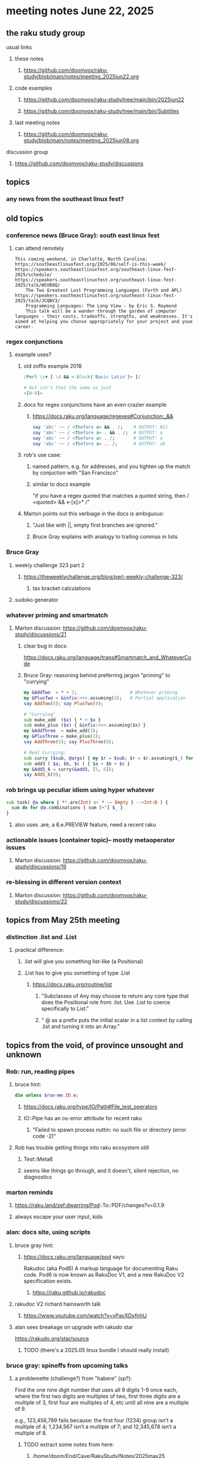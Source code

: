* meeting notes June 22, 2025
** the raku study group
**** usual links
***** these notes
****** https://github.com/doomvox/raku-study/blob/main/notes/meeting_2025jun22.org 

***** code examples
****** https://github.com/doomvox/raku-study/tree/main/bin/2025jun22
****** https://github.com/doomvox/raku-study/tree/main/bin/Subtitles

***** last meeting notes
****** https://github.com/doomvox/raku-study/blob/main/notes/meeting_2025jun08.org 

**** discussion group
***** https://github.com/doomvox/raku-study/discussions 

** topics
*** any news from the southeast linux fest?

** old topics

*** conference news (Bruce Gray): south east linux fest
**** can attend remotely
#+BEGIN_SRC text
This coming weekend, in Charlotte, North Carolina:
https://southeastlinuxfest.org/2025/06/self-is-this-week/
https://speakers.southeastlinuxfest.org/southeast-linux-fest-2025/schedule/
https://speakers.southeastlinuxfest.org/southeast-linux-fest-2025/talk/WSVB8Q/
    The Two Greatest Lost Programming Languages (Forth and APL)
https://speakers.southeastlinuxfest.org/southeast-linux-fest-2025/talk/JCQBV3/
    Programming Languages: The Long View - by Eric S. Raymond
    This talk will be a wander through the garden of computer languages - their costs, tradeoffs, strengths, and weaknesses. It's aimed at helping you choose appropriately for your project and youe career.
#+END_SRC



*** regex conjunctions
**** example uses?
***** old zoffix example 2018
#+BEGIN_SRC raku
/Perl \s+ [ \d && <:Block('Basic Latin')> ]/

# but isn't that the same as just
<[0-9]>
#+END_SRC
***** docs for regex conjunctions have an even crazier example
****** https://docs.raku.org/language/regexes#Conjunction:_&&
#+BEGIN_SRC raku
say 'abc' ~~ / <?before a> && . /;    # OUTPUT: Nil
say 'abc' ~~ / <?before a> . && . /;  # OUTPUT: a
say 'abc' ~~ / <?before a> . /;       # OUTPUT: a
say 'abc' ~~ / <?before a> .. /;      # OUTPUT: ab
#+END_SRC

***** rob's use case: 
****** named pattern, e.g. for addresses, and you tighten up the match by conjuction with "San Francisco"
****** similar to docs example
"if you have a regex quoted that matches a quoted string, then / <quoted> && <-[x]>* /"

***** Marton points out this verbiage in the docs is ambiguous:
****** "Just like with ||, empty first branches are ignored."
****** Bruce Gray explains with analogy to trailing commas in lists

*** Bruce Gray
**** weekly challenge 323 part 2
***** https://theweeklychallenge.org/blog/perl-weekly-challenge-323/
****** tax bracket calculations
**** sudoko generator

*** whatever priming and smartmatch 
**** Marton discussion: https://github.com/doomvox/raku-study/discussions/21

***** clear bug in docs:
https://docs.raku.org/language/traps#Smartmatch_and_WhateverCode

***** Bruce Gray: reasoning behind preferring jargon "priming" to "currying"
#+BEGIN_SRC raku
my &AddTwo  = * + 2;                    # Whatever priming
my &PlusTwo = &infix:<+>.assuming(2);   # Partial application
say AddTwo(5); say PlusTwo(9);

# "Currying"
sub make_add  ($x) { * + $x }
sub make_plus ($x) { &infix:<+>.assuming($x) }
my &AddThree  = make_add(3);
my &PlusThree = make_plus(3);
say AddThree(5); say PlusThree(9); 

# Real Currying:
sub curry ($sub, @args) { my $r = $sub; $r = $r.assuming($_) for @args; $r }
sub add3 ( $a, $b, $c ) { $a + $b + $c }
my &Add5_6 = curry(&add3, [5, 6]);
say Add5_6(9);
#+END_SRC

*** rob brings up peculiar idiom using hyper whatever 
#+BEGIN_SRC raku
  sub task( @a where { **.are(Int) or * ~~ Empty } -->Int:D ) {
    sum do for @a.combinations { sum [+^] $_ }
  }
#+END_SRC
**** also uses .are, a 6.e.PREVIEW feature, need a recent raku

*** actionable issues (container topic)-- mostly metaoperator issues
**** Marton discussion: https://github.com/doomvox/raku-study/discussions/19

***  re-blessing in different version context
**** Marton discussion: https://github.com/doomvox/raku-study/discussions/22


** topics from May 25th meeting

*** distinction .list and .List
**** practical difference: 
***** .list will give you something list-like (a Positional)
***** .List has to give you something of type .List
****** https://docs.raku.org/routine/list
******* "Subclasses of Any may choose to return any core type that does the Positional role from .list. Use .List to coerce specifically to List."
******* " @ as a prefix puts the initial scalar in a list context by calling .list and turning it into an Array."

** topics from the void, of province unsought and unknown 

*** Rob: run, reading pipes
**** bruce hint:
#+BEGIN_SRC raku
die unless $run-me.IO.e;
#+END_SRC
***** https://docs.raku.org/type/IO/Path#File_test_operators

***** IO::Pipe has an os-error attribute for recent raku 
****** "Failed to spawn process nuttin: no such file or directory (error code -2)"

**** Rob has trouble getting things into raku ecosystem still
***** Test::Meta6
***** seems like things go through, and it doesn't, silent rejection, no diagnostics

*** marton reminds
**** https://raku.land/zef:dwarring/Pod::To::PDF/changes?v=0.1.9  
**** always escape your user input, kids

*** alan: docs site, using scripts 
**** bruce gray hint:
***** https://docs.raku.org/language/pod says:
    Rakudoc (aka Pod6)
    A markup language for documenting Raku code. Pod6 is now known as RakuDoc V1,
    and a new RakuDoc V2 specification exists.
********  https://raku.github.io/rakudoc
**** rakudoc V2 richard hainsworth talk
***** https://www.youtube.com/watch?v=vPavXDyfnhU

**** alan sees breakage on upgrade with rakudo star
https://rakudo.org/star/source
***** TODO (there's a 2025.05 linux bundle I should really install)

*** bruce gray: spinoffs from upcoming talks

**** a problemette (challenge?) from "habere" (sp?):

Find the one nine digit number that uses all 9 digits 1-9 once each,
where the first two digits are multiples of two,
first three digits are a multiple of 3,
first four are multiples of 4, etc
until all nine are a multiple of 9.

e.g., 123,456,789 fails because:
the first four (1234) group isn’t a multiple of 4;
1,234,567 isn’t a multiple of 7;
and 12,345,678 isn’t a multiple of 8.

***** TODO extract some notes from here: 
****** /home/doom/End/Cave/RakuStudy/Notes/2025may25
***** points
******* needding roundrobin to handle uneven list sizes without dropping an item silently
******* >>%%<< a helpful idiom because it alerts about uneven list sizes
******* a case where XZ might've helped (but didn't)

*** speaking of hooks
**** i speculate we could use before/after hooks on grammars
**** a subject for next time perhaps
***** rob doesn't see the point
***** marton wonders how
****** i'm thinking subclass of grammar, override parse method...

** older topics from April 6th meeting

*** marton:
**** https://github.com/doomvox/raku-study/discussions/17
***** 
raku -e 'race for (^8).race(batch => 1, degree => 4) {sleep rand; .say}'
****** "race for" is at the very least not always faster then a bare "for"
****** "hyper for" is still another case
******* bruce finds bare "for" is pretty fast


** announcements 
*** next meetings
**** Jun 22, 2025 

**** Perl & Raku Conference (Greenville, SC) 2025-06-27 through 29 Fri-Sun
***** https://tprc.us/

**** Jul 13, 2025 (3 week gap, to skip 4th of july weekend)
**** Jul 27, 2025 
**** Aug 10, 2025 
**** Aug 24, 2025 
**** Sep  7, 2025 (ok: labor day weekend was the week before)
**** Sep 21, 2025 
**** Oct  5, 2025
**** Oct 19, 2025
**** Nov 2, 2025
**** Nov 16, 2025
**** Dec 7, 2025 (three week gap, to get past thanksgiving weekend)
**** Dec 21, 2025
**** Jan  4, 2025
**** Jan  18, 2025
